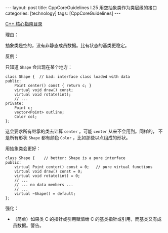 #+BEGIN_EXPORT html
---
layout: post
title: CppCoreGuidelines I.25 用空抽象类作为类层级的接口
categories: [technology]
tags: [CppCoreGuidelines]
---
#+END_EXPORT

[[http://kimi.im/tags.html#CppCoreGuidelines-ref][C++ 核心指南目录]]

理由：

抽象类是空的，没有非静态成员数据。比有状态的基类更稳定。

反例：

只知道 ~Shape~ 会出现在某个地方：

#+begin_src C++ :results output :exports both :flags -std=c++20 :namespaces std :includes <iostream> <vector> <algorithm> :eval no-export
class Shape {  // bad: interface class loaded with data
public:
    Point center() const { return c; }
    virtual void draw() const;
    virtual void rotate(int);
    // ...
private:
    Point c;
    vector<Point> outline;
    Color col;
};
#+end_src

这会要求所有继承的类去计算 ~center~ 。可能 ~center~ 从来不会用到。同样的，
不是所有形状 ~Shape~ 都有颜色 ~Color~ ，比如那些以点组成的形状。

用抽象类会更好：

#+begin_src C++ :results output :exports both :flags -std=c++20 :namespaces std :includes <iostream> <vector> <algorithm> :eval no-export
class Shape {    // better: Shape is a pure interface
public:
    virtual Point center() const = 0;   // pure virtual functions
    virtual void draw() const = 0;
    virtual void rotate(int) = 0;
    // ...
    // ... no data members ...
    // ...
    virtual ~Shape() = default;
};
#+end_src

强化：
- （简单）如果类 C 的指针或引用赋值给 C 的基类指针或引用，而基类又有成
  员数据。警告。
